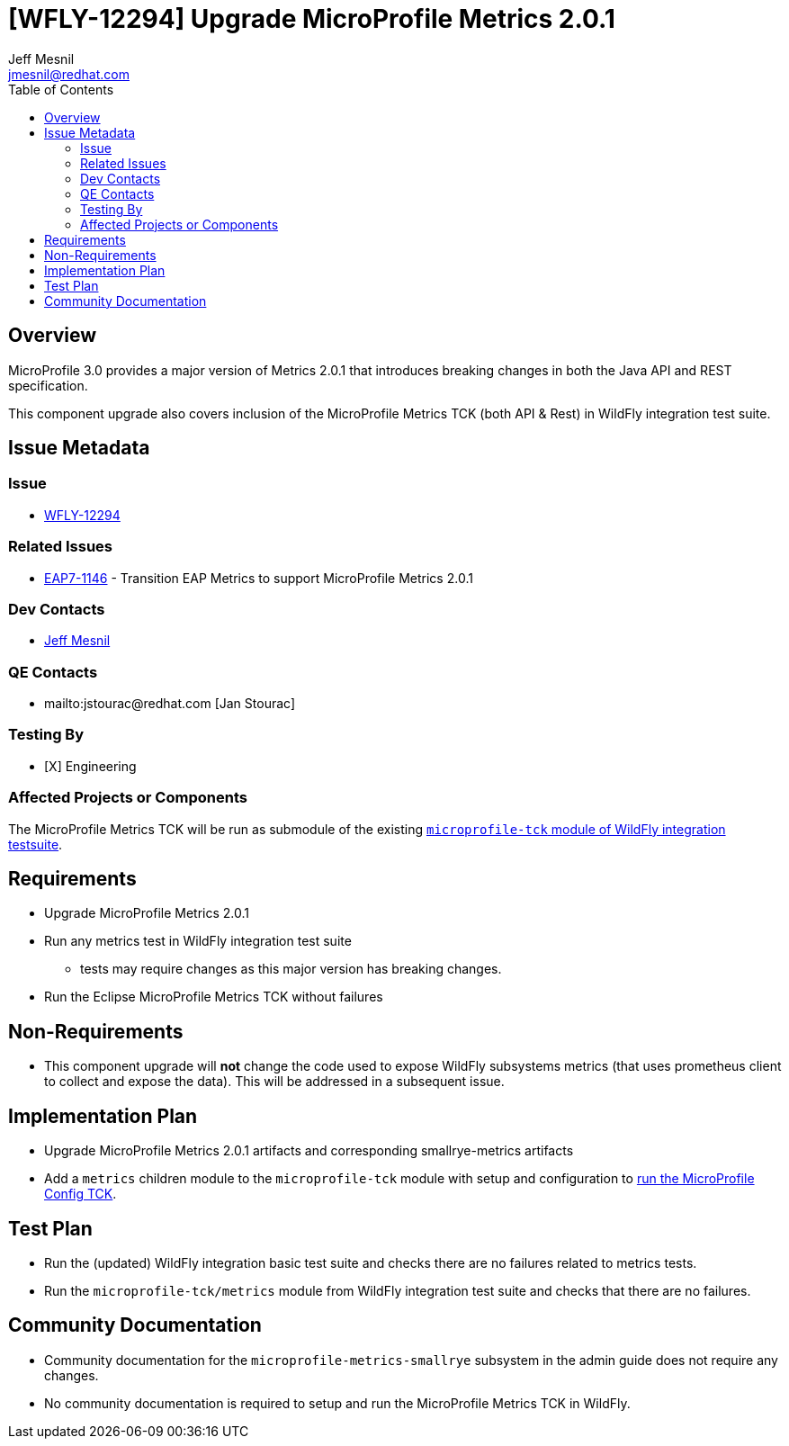 = [WFLY-12294] Upgrade MicroProfile Metrics 2.0.1
:author:            Jeff Mesnil
:email:             jmesnil@redhat.com
:toc:               left
:icons:             font
:idprefix:
:idseparator:       -
:keywords:          microprofile,metrics,openshift

== Overview

MicroProfile 3.0 provides a major version of Metrics 2.0.1 that introduces breaking changes in both the Java API and REST specification.

This component upgrade also covers inclusion of the MicroProfile Metrics TCK (both API & Rest) in WildFly integration test suite.

== Issue Metadata

=== Issue

* https://issues.jboss.org/browse/WFLY-12294[WFLY-12294]

=== Related Issues

* https://issues.jboss.org/browse/EAP7-1146[EAP7-1146] - Transition EAP Metrics to support MicroProfile Metrics 2.0.1

=== Dev Contacts

* mailto:{email}[{author}]


=== QE Contacts

* mailto:jstourac@redhat.com [Jan Stourac]

=== Testing By

* [X] Engineering

=== Affected Projects or Components

The MicroProfile Metrics TCK will be run as submodule of the existing https://github.com/wildfly/wildfly/tree/master/testsuite/integration/microprofile-tck[`microprofile-tck` module of WildFly integration testsuite].

== Requirements

* Upgrade MicroProfile Metrics 2.0.1
* Run any metrics test in WildFly integration test suite
** tests may require changes as this major version has breaking changes.
* Run the Eclipse MicroProfile Metrics TCK without failures

== Non-Requirements

* This component upgrade will *not* change the code used to expose WildFly subsystems metrics (that uses prometheus client to collect and expose the data). This will be addressed in a subsequent issue.

== Implementation Plan

* Upgrade MicroProfile Metrics 2.0.1 artifacts and corresponding smallrye-metrics artifacts
* Add a `metrics` children module to the `microprofile-tck` module with setup and configuration to https://github.com/eclipse/microprofile-metrics/blob/master/tck/running_the_tck.asciidoc[run the MicroProfile Config TCK].

== Test Plan

* Run the (updated) WildFly integration basic test suite and checks there are no failures related to metrics tests.
* Run the `microprofile-tck/metrics` module from WildFly integration test suite and checks that there are no failures.

== Community Documentation

* Community documentation for the `microprofile-metrics-smallrye` subsystem in the admin guide does not require any changes.
* No community documentation is required to setup and run the MicroProfile Metrics TCK in WildFly.
